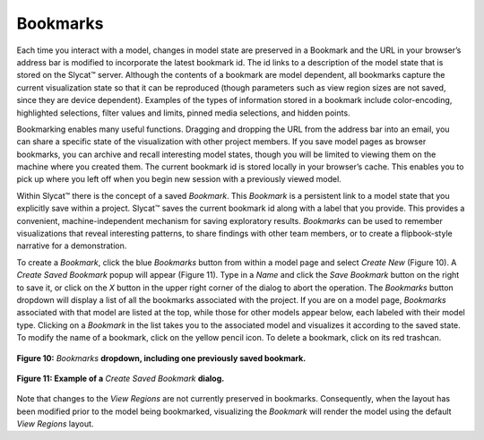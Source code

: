 Bookmarks
---------

Each time you interact with a model, changes in model state are preserved in a Bookmark and the URL in your browser’s address 
bar is modified to incorporate the latest bookmark id.  The id links to a description of the model state that is stored on the 
Slycat™ server.  Although the contents of a bookmark are model dependent, all bookmarks capture the current visualization state 
so that it can be reproduced (though parameters such as view region sizes are not saved, since they are device dependent).  
Examples of the types of information stored in a bookmark include color-encoding, highlighted selections, filter values and 
limits, pinned media selections, and hidden points.  

Bookmarking enables many useful functions.  Dragging and dropping the URL from the address bar into an email, you can share a 
specific state of the visualization with other project members.  If you save model pages as browser bookmarks, you can archive 
and recall interesting model states, though you will be limited to viewing them on the machine where you created them.  The 
current bookmark id is stored locally in your browser’s cache.  This enables you to pick up where you left off when you begin 
new session with a previously viewed model.  

Within Slycat™ there is the concept of a saved *Bookmark*.  This *Bookmark* is a persistent link to a model state that you 
explicitly save within a project.  Slycat™ saves the current bookmark id along with a label that you provide.  This provides a 
convenient, machine-independent mechanism for saving exploratory results.  *Bookmarks* can be used to remember visualizations 
that reveal interesting patterns, to share findings with other team members, or to create a flipbook-style narrative for a 
demonstration.  

To create a *Bookmark*, click the blue *Bookmarks* button from within a model page and select *Create New* (Figure 10).  A 
*Create Saved Bookmark* popup will appear (Figure 11).  Type in a *Name* and click the *Save Bookmark* button on the right to 
save it, or click on the *X* button in the upper right corner of the dialog to abort the operation.  The *Bookmarks* button 
dropdown will display a list of all the bookmarks associated with the project.  If you are on a model page, *Bookmarks* 
associated with that model are listed at the top, while those for other models appear below, each labeled with their model type.  
Clicking on a *Bookmark* in the list takes you to the associated model and visualizes it according to the saved state.  To 
modify the name of a bookmark, click on the yellow pencil icon.  To delete a bookmark, click on its red trashcan.

.. figure:: Figure10.png
   :align: center
   
   **Figure 10:** *Bookmarks* **dropdown, including one previously saved bookmark.**

.. figure:: Figure11.png
   :align: center
   
   **Figure 11: Example of a** *Create Saved Bookmark* **dialog.**

Note that changes to the *View Regions* are not currently preserved in bookmarks.  Consequently, when the layout has been 
modified prior to the model being bookmarked, visualizing the *Bookmark* will render the model using the default *View Regions* 
layout.
